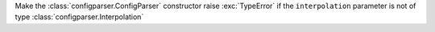 Make the :class:`configparser.ConfigParser` constructor raise :exc:`TypeError` if the ``interpolation`` parameter is not of type :class:`configparser.Interpolation`
